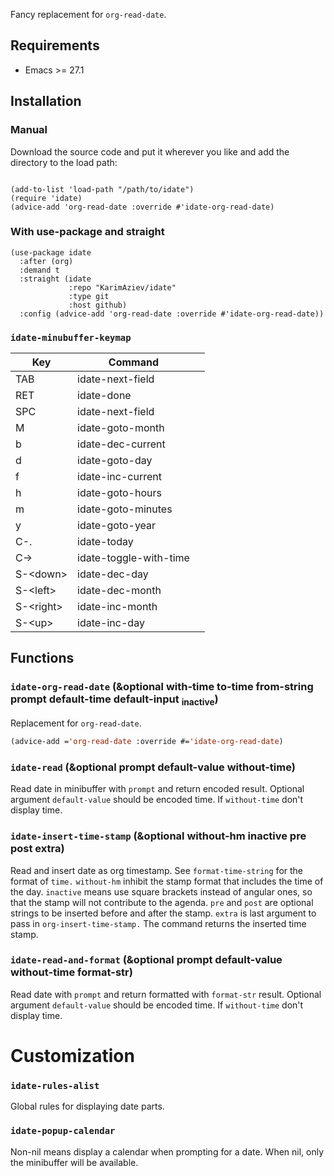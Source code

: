 
Fancy replacement for ~org-read-date~.

** Requirements

+ Emacs >= 27.1

** Installation

*** Manual

Download the source code and put it wherever you like and add the directory to the load path:

#+begin_src elisp :eval no

(add-to-list 'load-path "/path/to/idate")
(require 'idate)
(advice-add 'org-read-date :override #'idate-org-read-date)
#+end_src

*** With use-package and straight

#+begin_src elisp :eval no
(use-package idate
  :after (org)
  :demand t
  :straight (idate
             :repo "KarimAziev/idate"
             :type git
             :host github)
  :config (advice-add 'org-read-date :override #'idate-org-read-date))
#+end_src

*** ~idate-minubuffer-keymap~
| Key       | Command                | 
|-----------+------------------------|
| TAB       | idate-next-field       |
| RET       | idate-done             |
| SPC       | idate-next-field       |
| M         | idate-goto-month       |
| b         | idate-dec-current      |
| d         | idate-goto-day         |
| f         | idate-inc-current      |
| h         | idate-goto-hours       |
| m         | idate-goto-minutes     |
| y         | idate-goto-year        |
| C-.       | idate-today            |
| C->       | idate-toggle-with-time |
| S-<down>  | idate-dec-day          |
| S-<left>  | idate-dec-month        |
| S-<right> | idate-inc-month        |
| S-<up>    | idate-inc-day          |

** Functions

*** ~idate-org-read-date~ (&optional with-time to-time from-string prompt default-time default-input _inactive)

Replacement for ~org-read-date~.

#+begin_src emacs-lisp
(advice-add ='org-read-date :override #='idate-org-read-date)
#+end_src
*** ~idate-read~  (&optional prompt default-value without-time)
Read date in minibuffer with ~prompt~ and return encoded result. Optional argument ~default-value~ should be encoded time. If ~without-time~ don't display time.
*** ~idate-insert-time-stamp~  (&optional without-hm inactive pre post extra)
Read and insert date as org timestamp. See ~format-time-string~ for the format of ~time.~ ~without-hm~ inhibit the stamp format that includes the time of the day. ~inactive~ means use square brackets instead of angular ones, so that the stamp will not contribute to the agenda. ~pre~ and ~post~ are optional strings to be inserted before and after the stamp. ~extra~ is last argument to pass in ~org-insert-time-stamp.~ The command returns the inserted time stamp.

*** ~idate-read-and-format~  (&optional prompt default-value without-time format-str)
Read date with ~prompt~ and return formatted with ~format-str~ result. Optional argument ~default-value~ should be encoded time. If ~without-time~ don't display time.
* Customization

*** ~idate-rules-alist~
Global rules for displaying date parts.
*** ~idate-popup-calendar~
Non-nil means display a calendar when prompting for a date. When nil, only the minibuffer will be available.